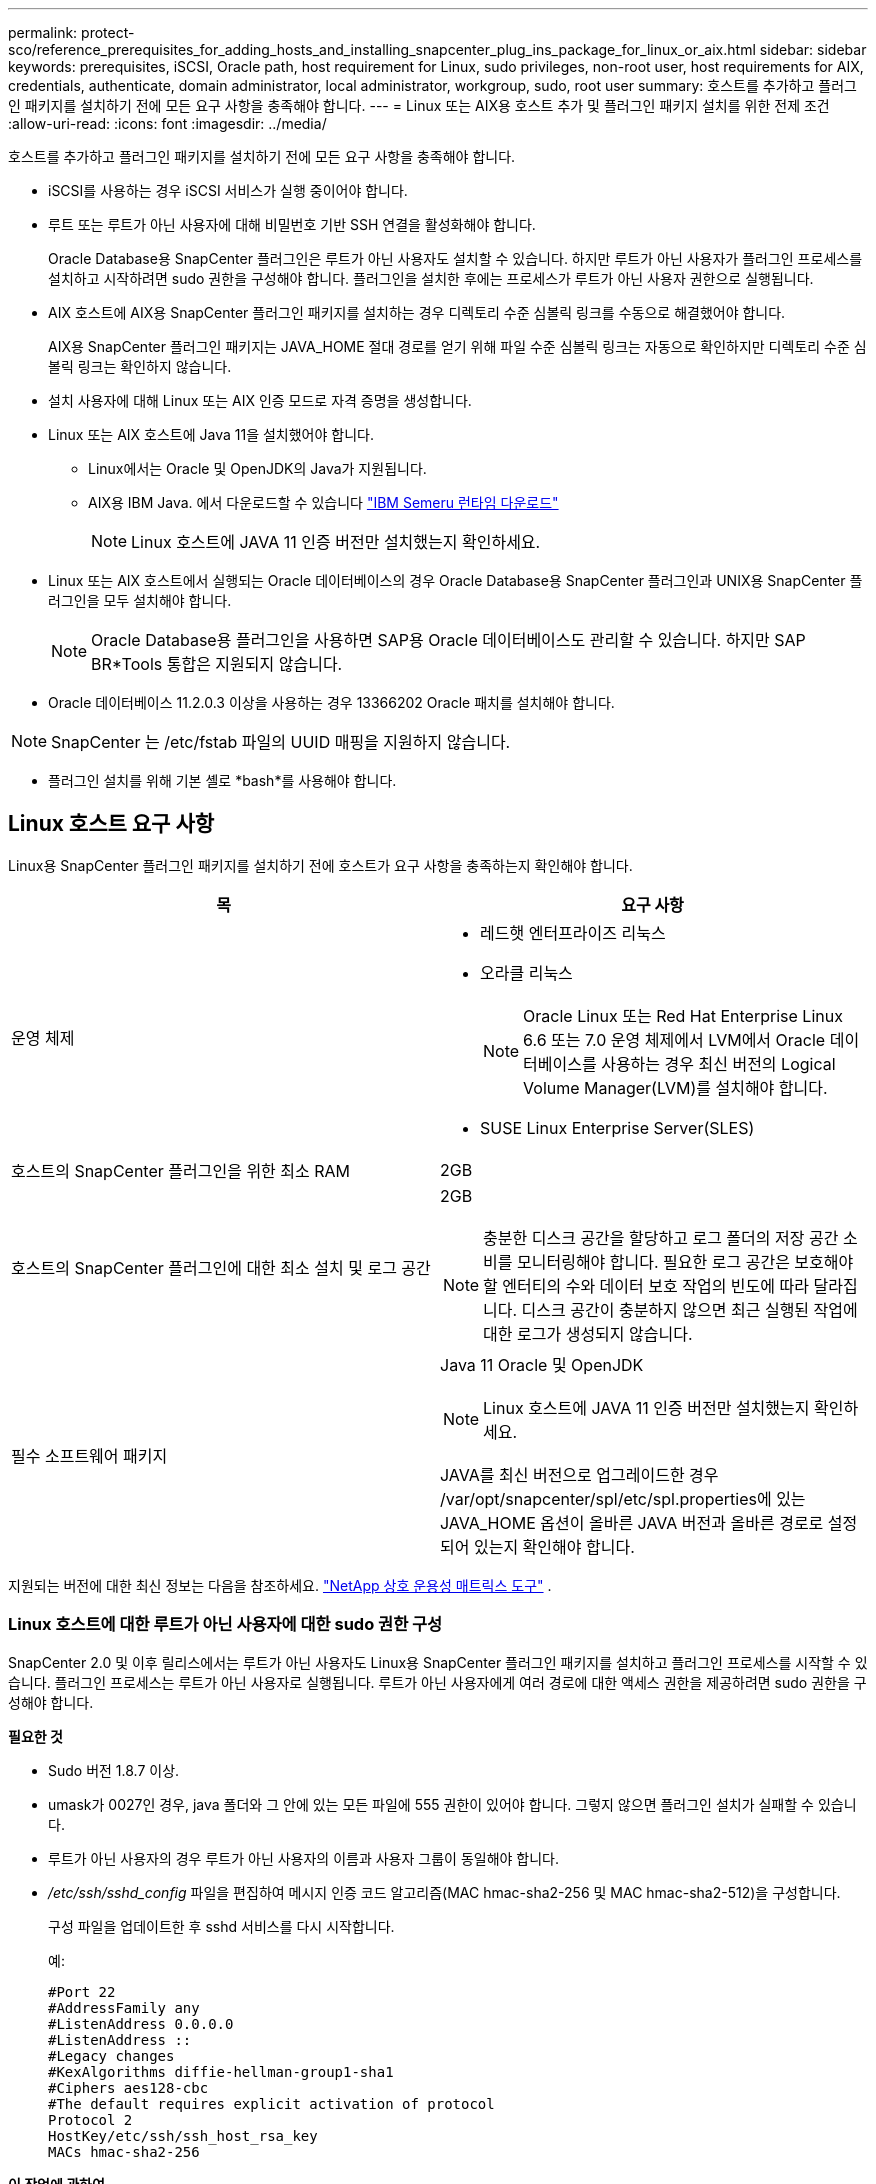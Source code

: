 ---
permalink: protect-sco/reference_prerequisites_for_adding_hosts_and_installing_snapcenter_plug_ins_package_for_linux_or_aix.html 
sidebar: sidebar 
keywords: prerequisites, iSCSI, Oracle path, host requirement for Linux, sudo privileges, non-root user, host requirements for AIX, credentials, authenticate, domain administrator, local administrator, workgroup, sudo, root user 
summary: 호스트를 추가하고 플러그인 패키지를 설치하기 전에 모든 요구 사항을 충족해야 합니다. 
---
= Linux 또는 AIX용 호스트 추가 및 플러그인 패키지 설치를 위한 전제 조건
:allow-uri-read: 
:icons: font
:imagesdir: ../media/


[role="lead"]
호스트를 추가하고 플러그인 패키지를 설치하기 전에 모든 요구 사항을 충족해야 합니다.

* iSCSI를 사용하는 경우 iSCSI 서비스가 실행 중이어야 합니다.
* 루트 또는 루트가 아닌 사용자에 대해 비밀번호 기반 SSH 연결을 활성화해야 합니다.
+
Oracle Database용 SnapCenter 플러그인은 루트가 아닌 사용자도 설치할 수 있습니다.  하지만 루트가 아닌 사용자가 플러그인 프로세스를 설치하고 시작하려면 sudo 권한을 구성해야 합니다.  플러그인을 설치한 후에는 프로세스가 루트가 아닌 사용자 권한으로 실행됩니다.

* AIX 호스트에 AIX용 SnapCenter 플러그인 패키지를 설치하는 경우 디렉토리 수준 심볼릭 링크를 수동으로 해결했어야 합니다.
+
AIX용 SnapCenter 플러그인 패키지는 JAVA_HOME 절대 경로를 얻기 위해 파일 수준 심볼릭 링크는 자동으로 확인하지만 디렉토리 수준 심볼릭 링크는 확인하지 않습니다.

* 설치 사용자에 대해 Linux 또는 AIX 인증 모드로 자격 증명을 생성합니다.
* Linux 또는 AIX 호스트에 Java 11을 설치했어야 합니다.
+
** Linux에서는 Oracle 및 OpenJDK의 Java가 지원됩니다.
** AIX용 IBM Java.  에서 다운로드할 수 있습니다 https://developer.ibm.com/languages/java/semeru-runtimes/downloads/?version=11&os=AIX["IBM Semeru 런타임 다운로드"]
+

NOTE: Linux 호스트에 JAVA 11 인증 버전만 설치했는지 확인하세요.



* Linux 또는 AIX 호스트에서 실행되는 Oracle 데이터베이스의 경우 Oracle Database용 SnapCenter 플러그인과 UNIX용 SnapCenter 플러그인을 모두 설치해야 합니다.
+

NOTE: Oracle Database용 플러그인을 사용하면 SAP용 Oracle 데이터베이스도 관리할 수 있습니다.  하지만 SAP BR*Tools 통합은 지원되지 않습니다.

* Oracle 데이터베이스 11.2.0.3 이상을 사용하는 경우 13366202 Oracle 패치를 설치해야 합니다.



NOTE: SnapCenter 는 /etc/fstab 파일의 UUID 매핑을 지원하지 않습니다.

* 플러그인 설치를 위해 기본 셸로 *bash*를 사용해야 합니다.




== Linux 호스트 요구 사항

Linux용 SnapCenter 플러그인 패키지를 설치하기 전에 호스트가 요구 사항을 충족하는지 확인해야 합니다.

|===
| 목 | 요구 사항 


 a| 
운영 체제
 a| 
* 레드햇 엔터프라이즈 리눅스
* 오라클 리눅스
+

NOTE: Oracle Linux 또는 Red Hat Enterprise Linux 6.6 또는 7.0 운영 체제에서 LVM에서 Oracle 데이터베이스를 사용하는 경우 최신 버전의 Logical Volume Manager(LVM)를 설치해야 합니다.

* SUSE Linux Enterprise Server(SLES)




 a| 
호스트의 SnapCenter 플러그인을 위한 최소 RAM
 a| 
2GB



 a| 
호스트의 SnapCenter 플러그인에 대한 최소 설치 및 로그 공간
 a| 
2GB


NOTE: 충분한 디스크 공간을 할당하고 로그 폴더의 저장 공간 소비를 모니터링해야 합니다.  필요한 로그 공간은 보호해야 할 엔터티의 수와 데이터 보호 작업의 빈도에 따라 달라집니다.  디스크 공간이 충분하지 않으면 최근 실행된 작업에 대한 로그가 생성되지 않습니다.



 a| 
필수 소프트웨어 패키지
 a| 
Java 11 Oracle 및 OpenJDK


NOTE: Linux 호스트에 JAVA 11 인증 버전만 설치했는지 확인하세요.

JAVA를 최신 버전으로 업그레이드한 경우 /var/opt/snapcenter/spl/etc/spl.properties에 있는 JAVA_HOME 옵션이 올바른 JAVA 버전과 올바른 경로로 설정되어 있는지 확인해야 합니다.

|===
지원되는 버전에 대한 최신 정보는 다음을 참조하세요. https://imt.netapp.com/matrix/imt.jsp?components=121073;&solution=1257&isHWU&src=IMT["NetApp 상호 운용성 매트릭스 도구"^] .



=== Linux 호스트에 대한 루트가 아닌 사용자에 대한 sudo 권한 구성

SnapCenter 2.0 및 이후 릴리스에서는 루트가 아닌 사용자도 Linux용 SnapCenter 플러그인 패키지를 설치하고 플러그인 프로세스를 시작할 수 있습니다.  플러그인 프로세스는 루트가 아닌 사용자로 실행됩니다.  루트가 아닌 사용자에게 여러 경로에 대한 액세스 권한을 제공하려면 sudo 권한을 구성해야 합니다.

*필요한 것*

* Sudo 버전 1.8.7 이상.
* umask가 0027인 경우, java 폴더와 그 안에 있는 모든 파일에 555 권한이 있어야 합니다.  그렇지 않으면 플러그인 설치가 실패할 수 있습니다.
* 루트가 아닌 사용자의 경우 루트가 아닌 사용자의 이름과 사용자 그룹이 동일해야 합니다.
* _/etc/ssh/sshd_config_ 파일을 편집하여 메시지 인증 코드 알고리즘(MAC hmac-sha2-256 및 MAC hmac-sha2-512)을 구성합니다.
+
구성 파일을 업데이트한 후 sshd 서비스를 다시 시작합니다.

+
예:

+
[listing]
----
#Port 22
#AddressFamily any
#ListenAddress 0.0.0.0
#ListenAddress ::
#Legacy changes
#KexAlgorithms diffie-hellman-group1-sha1
#Ciphers aes128-cbc
#The default requires explicit activation of protocol
Protocol 2
HostKey/etc/ssh/ssh_host_rsa_key
MACs hmac-sha2-256
----


*이 작업에 관하여*

루트가 아닌 사용자에게 다음 경로에 대한 액세스를 제공하려면 sudo 권한을 구성해야 합니다.

* /home/_LINUX_USER_/.sc_netapp/snapcenter_linux_host_plugin.bin
* /custom_location/ NetApp/snapcenter/spl/설치/플러그인/제거
* /custom_location/ NetApp/snapcenter/spl/bin/spl


*단계*

. Linux용 SnapCenter 플러그인 패키지를 설치하려는 Linux 호스트에 로그인합니다.
. visudo Linux 유틸리티를 사용하여 /etc/sudoers 파일에 다음 줄을 추가합니다.
+
[listing, subs="+quotes"]
----
Cmnd_Alias HPPLCMD = sha224:checksum_value== /home/_LINUX_USER_/.sc_netapp/snapcenter_linux_host_plugin.bin, /opt/NetApp/snapcenter/spl/installation/plugins/uninstall, /opt/NetApp/snapcenter/spl/bin/spl, /opt/NetApp/snapcenter/scc/bin/scc
Cmnd_Alias PRECHECKCMD = sha224:checksum_value== /home/_LINUX_USER_/.sc_netapp/Linux_Prechecks.sh
Cmnd_Alias CONFIGCHECKCMD = sha224:checksum_value== /opt/NetApp/snapcenter/spl/plugins/scu/scucore/configurationcheck/Config_Check.sh
Cmnd_Alias SCCMD = sha224:checksum_value== /opt/NetApp/snapcenter/spl/bin/sc_command_executor
Cmnd_Alias SCCCMDEXECUTOR =checksum_value== /opt/NetApp/snapcenter/scc/bin/sccCommandExecutor
_LINUX_USER_ ALL=(ALL) NOPASSWD:SETENV: HPPLCMD, PRECHECKCMD, CONFIGCHECKCMD, SCCCMDEXECUTOR, SCCMD
Defaults: _LINUX_USER_ env_keep += "IATEMPDIR"
Defaults: _LINUX_USER_ env_keep += "JAVA_HOME"
Defaults: _LINUX_USER_ !visiblepw
Defaults: _LINUX_USER_ !requiretty
----
+

NOTE: RAC 설정을 사용하는 경우 허용되는 다른 명령과 함께 다음을 /etc/sudoers 파일에 추가해야 합니다. '/<crs_home>/bin/olsnodes'



_crs_home_의 값은 _/etc/oracle/olr.loc_ 파일에서 얻을 수 있습니다.

_LINUX_USER_는 사용자가 생성한 루트가 아닌 사용자의 이름입니다.

_checksum_value_는 *sc_unix_plugins_checksum.txt* 파일에서 얻을 수 있습니다. 이 파일의 위치는 다음과 같습니다.

* SnapCenter Server가 Windows 호스트에 설치된 경우 _C:\ProgramData\ NetApp\ SnapCenter \Package Repository\sc_unix_plugins_checksum.txt_.
* SnapCenter 서버가 Linux 호스트에 설치되어 있는 경우 _/opt/ NetApp /snapcenter/SnapManagerWeb/Repository/sc_unix_plugins_checksum.txt_.



IMPORTANT: 이 예제는 귀하만의 데이터를 생성하기 위한 참고자료로만 사용해야 합니다.



== AIX 호스트 요구 사항

AIX용 SnapCenter 플러그인 패키지를 설치하기 전에 호스트가 요구 사항을 충족하는지 확인해야 합니다.


NOTE: AIX용 SnapCenter 플러그인 패키지의 일부인 UNIX용 SnapCenter 플러그인은 동시 볼륨 그룹을 지원하지 않습니다.

|===
| 목 | 요구 사항 


 a| 
운영 체제
 a| 
AIX 7.1 이상



 a| 
호스트의 SnapCenter 플러그인을 위한 최소 RAM
 a| 
4GB



 a| 
호스트의 SnapCenter 플러그인에 대한 최소 설치 및 로그 공간
 a| 
2GB


NOTE: 충분한 디스크 공간을 할당하고 로그 폴더의 저장 공간 소비를 모니터링해야 합니다.  필요한 로그 공간은 보호해야 할 엔터티의 수와 데이터 보호 작업의 빈도에 따라 달라집니다.  디스크 공간이 충분하지 않으면 최근 실행된 작업에 대한 로그가 생성되지 않습니다.



 a| 
필수 소프트웨어 패키지
 a| 
자바 11 IBM 자바

JAVA를 최신 버전으로 업그레이드한 경우 /var/opt/snapcenter/spl/etc/spl.properties에 있는 JAVA_HOME 옵션이 올바른 JAVA 버전과 올바른 경로로 설정되어 있는지 확인해야 합니다.

|===
지원되는 버전에 대한 최신 정보는 다음을 참조하세요. https://imt.netapp.com/matrix/imt.jsp?components=121073;&solution=1257&isHWU&src=IMT["NetApp 상호 운용성 매트릭스 도구"^] .



=== AIX 호스트에 대한 루트가 아닌 사용자에 대한 sudo 권한 구성

SnapCenter 4.4 이상에서는 루트가 아닌 사용자도 AIX용 SnapCenter 플러그인 패키지를 설치하고 플러그인 프로세스를 시작할 수 있습니다.  플러그인 프로세스는 루트가 아닌 사용자로 실행됩니다.  루트가 아닌 사용자에게 여러 경로에 대한 액세스 권한을 제공하려면 sudo 권한을 구성해야 합니다.

*필요한 것*

* Sudo 버전 1.8.7 이상.
* umask가 0027인 경우, java 폴더와 그 안에 있는 모든 파일에 555 권한이 있어야 합니다.  그렇지 않으면 플러그인 설치가 실패할 수 있습니다.
* _/etc/ssh/sshd_config_ 파일을 편집하여 메시지 인증 코드 알고리즘(MAC hmac-sha2-256 및 MAC hmac-sha2-512)을 구성합니다.
+
구성 파일을 업데이트한 후 sshd 서비스를 다시 시작합니다.

+
예:

+
[listing]
----
#Port 22
#AddressFamily any
#ListenAddress 0.0.0.0
#ListenAddress ::
#Legacy changes
#KexAlgorithms diffie-hellman-group1-sha1
#Ciphers aes128-cbc
#The default requires explicit activation of protocol
Protocol 2
HostKey/etc/ssh/ssh_host_rsa_key
MACs hmac-sha2-256
----


*이 작업에 관하여*

루트가 아닌 사용자에게 다음 경로에 대한 액세스를 제공하려면 sudo 권한을 구성해야 합니다.

* /home/_AIX_USER_/.sc_netapp/snapcenter_aix_host_plugin.bsx
* /custom_location/ NetApp/snapcenter/spl/설치/플러그인/제거
* /custom_location/ NetApp/snapcenter/spl/bin/spl


*단계*

. AIX용 SnapCenter 플러그인 패키지를 설치하려는 AIX 호스트에 로그인합니다.
. visudo Linux 유틸리티를 사용하여 /etc/sudoers 파일에 다음 줄을 추가합니다.
+
[listing, subs="+quotes"]
----
Cmnd_Alias HPPACMD = sha224:checksum_value== /home/_AIX_USER_/.sc_netapp/snapcenter_aix_host_plugin.bsx,
/opt/NetApp/snapcenter/spl/installation/plugins/uninstall, /opt/NetApp/snapcenter/spl/bin/spl
Cmnd_Alias PRECHECKCMD = sha224:checksum_value== /home/_AIX_USER_/.sc_netapp/AIX_Prechecks.sh
Cmnd_Alias CONFIGCHECKCMD = sha224:checksum_value== /opt/NetApp/snapcenter/spl/plugins/scu/scucore/configurationcheck/Config_Check.sh
Cmnd_Alias SCCMD = sha224:checksum_value== /opt/NetApp/snapcenter/spl/bin/sc_command_executor
_AIX_USER_ ALL=(ALL) NOPASSWD:SETENV: HPPACMD, PRECHECKCMD, CONFIGCHECKCMD, SCCMD
Defaults: _LINUX_USER_ env_keep += "IATEMPDIR"
Defaults: _LINUX_USER_ env_keep += "JAVA_HOME"
Defaults: _AIX_USER_ !visiblepw
Defaults: _AIX_USER_ !requiretty
----
+

NOTE: RAC 설정을 사용하는 경우 허용되는 다른 명령과 함께 다음을 /etc/sudoers 파일에 추가해야 합니다. '/<crs_home>/bin/olsnodes'



_crs_home_의 값은 _/etc/oracle/olr.loc_ 파일에서 얻을 수 있습니다.

_AIX_USER_는 사용자가 생성한 루트가 아닌 사용자의 이름입니다.

_checksum_value_는 *sc_unix_plugins_checksum.txt* 파일에서 얻을 수 있습니다. 이 파일의 위치는 다음과 같습니다.

* SnapCenter Server가 Windows 호스트에 설치된 경우 _C:\ProgramData\ NetApp\ SnapCenter \Package Repository\sc_unix_plugins_checksum.txt_.
* SnapCenter 서버가 Linux 호스트에 설치되어 있는 경우 _/opt/ NetApp /snapcenter/SnapManagerWeb/Repository/sc_unix_plugins_checksum.txt_.



IMPORTANT: 이 예제는 귀하만의 데이터를 생성하기 위한 참고자료로만 사용해야 합니다.



== 자격 증명 설정

SnapCenter 자격 증명을 사용하여 SnapCenter 작업을 위해 사용자를 인증합니다.  Linux 또는 AIX 호스트에 플러그인 패키지를 설치하려면 자격 증명을 만들어야 합니다.

*이 작업에 관하여*

자격 증명은 루트 사용자 또는 플러그인 프로세스를 설치하고 시작할 수 있는 sudo 권한이 있는 루트가 아닌 사용자를 위해 생성됩니다.

자세한 내용은 다음을 참조하세요.<<Linux 호스트에 대한 루트가 아닌 사용자에 대한 sudo 권한 구성>> 또는<<AIX 호스트에 대한 루트가 아닌 사용자에 대한 sudo 권한 구성>>

|===


| *모범 사례:* 호스트를 배포하고 플러그인을 설치한 후에도 자격 증명을 생성할 수 있지만, 가장 좋은 방법은 SVM을 추가한 후 호스트를 배포하고 플러그인을 설치하기 전에 자격 증명을 생성하는 것입니다. 
|===
*단계*

. 왼쪽 탐색 창에서 *설정*을 클릭합니다.
. 설정 페이지에서 *자격 증명*을 클릭합니다.
. *새로 만들기*를 클릭합니다.
. 자격 증명 페이지에서 자격 증명 정보를 입력하세요.
+
|===
| 이 분야에서는... | 이렇게 하세요... 


 a| 
자격 증명 이름
 a| 
자격 증명의 이름을 입력하세요.



 a| 
사용자 이름/비밀번호
 a| 
인증에 사용할 사용자 이름과 비밀번호를 입력하세요.

** 도메인 관리자
+
SnapCenter 플러그인을 설치할 시스템의 도메인 관리자를 지정하세요. 사용자 이름 필드에 사용할 수 있는 형식은 다음과 같습니다.

+
*** _NetBIOS\사용자 이름_
*** _도메인 FQDN\사용자 이름_


** 로컬 관리자(작업 그룹에만 해당)
+
작업 그룹에 속한 시스템의 경우, SnapCenter 플러그인을 설치할 시스템에 기본 제공되는 로컬 관리자를 지정하십시오. 사용자 계정에 승격된 권한이 있거나 호스트 시스템에서 사용자 액세스 제어 기능이 비활성화된 경우, 로컬 관리자 그룹에 속하는 로컬 사용자 계정을 지정할 수 있습니다.  사용자 이름 필드의 유효한 형식은 다음과 같습니다. _UserName_





 a| 
인증 모드
 a| 
사용할 인증 모드를 선택하세요.

플러그인 호스트의 운영 체제에 따라 Linux 또는 AIX를 선택하세요.



 a| 
sudo 권한을 사용하세요
 a| 
루트가 아닌 사용자에 대한 자격 증명을 생성하는 경우 *sudo 권한 사용* 확인란을 선택합니다.

|===
. *확인*을 클릭합니다.


자격 증명 설정을 마친 후에는 *사용자 및 액세스* 페이지에서 사용자 또는 사용자 그룹에 자격 증명 유지 관리를 할당할 수 있습니다.



== Oracle 데이터베이스에 대한 자격 증명 구성

Oracle 데이터베이스에서 데이터 보호 작업을 수행하는 데 사용되는 자격 증명을 구성해야 합니다.

*이 작업에 관하여*

Oracle 데이터베이스에서 지원되는 다양한 인증 방법을 검토해야 합니다. 자세한 내용은 다음을 참조하세요.link:../get-started/concept_authentication_methods_for_your_credentials.html["자격 증명에 대한 인증 방법"^] .

개별 리소스 그룹에 대한 자격 증명을 설정하고 사용자 이름에 전체 관리자 권한이 없는 경우, 사용자 이름에는 최소한 리소스 그룹 및 백업 권한이 있어야 합니다.

Oracle 데이터베이스 인증을 활성화한 경우 리소스 보기에 빨간색 자물쇠 아이콘이 표시됩니다.  데이터베이스를 보호하거나 리소스 그룹에 추가하여 데이터 보호 작업을 수행하려면 데이터베이스 자격 증명을 구성해야 합니다.


NOTE: 자격 증명을 생성하는 동안 잘못된 세부 정보를 지정하면 오류 메시지가 표시됩니다.  *취소*를 클릭한 후 다시 시도하세요.

*단계*

. 왼쪽 탐색 창에서 *리소스*를 클릭한 다음 목록에서 적절한 플러그인을 선택합니다.
. 리소스 페이지의 *보기* 목록에서 *데이터베이스*를 선택합니다.
. 딸깍 하는 소리image:../media/filter_icon.gif["필터 아이콘"] 그런 다음 호스트 이름과 데이터베이스 유형을 선택하여 리소스를 필터링합니다.
+
그런 다음 클릭할 수 있습니다image:../media/filter_icon.gif["필터 아이콘"] 필터 창을 닫으려면.

. 데이터베이스를 선택한 다음 *데이터베이스 설정* > *데이터베이스 구성*을 클릭합니다.
. 데이터베이스 설정 구성 섹션의 *기존 자격 증명 사용* 드롭다운 목록에서 Oracle 데이터베이스에서 데이터 보호 작업을 수행하는 데 사용할 자격 증명을 선택합니다.
+

NOTE: Oracle 사용자는 sysdba 권한이 있어야 합니다.

+
또한 다음을 클릭하여 자격 증명을 만들 수도 있습니다.image:../media/add_icon_configure_database.gif["데이터베이스 구성 화면에 아이콘 추가"] .

. ASM 설정 구성 섹션의 *기존 자격 증명 사용* 드롭다운 목록에서 ASM 인스턴스에서 데이터 보호 작업을 수행하는 데 사용할 자격 증명을 선택합니다.
+

NOTE: ASM 사용자는 sysasm 권한이 있어야 합니다.

+
또한 다음을 클릭하여 자격 증명을 만들 수도 있습니다.image:../media/add_icon_configure_database.gif["데이터베이스 구성 화면에 아이콘 추가"] .

. RMAN 카탈로그 설정 구성 섹션의 *기존 자격 증명 사용* 드롭다운 목록에서 Oracle Recovery Manager(RMAN) 카탈로그 데이터베이스에서 데이터 보호 작업을 수행하는 데 사용할 자격 증명을 선택합니다.
+
또한 다음을 클릭하여 자격 증명을 만들 수도 있습니다.image:../media/add_icon_configure_database.gif["데이터베이스 구성 화면에 아이콘 추가"] .

+
*TNSName* 필드에 SnapCenter 서버가 데이터베이스와 통신하는 데 사용할 TNS(Transparent Network Substrate) 파일 이름을 입력합니다.

. *선호하는 RAC 노드* 필드에서 백업에 선호하는 RAC(Real Application Cluster) 노드를 지정합니다.
+
선호되는 노드는 RAC 데이터베이스 인스턴스가 있는 하나 또는 모든 클러스터 노드일 수 있습니다.  백업 작업은 선호도 순서대로 이러한 선호 노드에서만 실행됩니다.

+
RAC One Node에서는 기본 노드에 노드가 하나만 나열되어 있으며, 이 기본 노드는 현재 데이터베이스가 호스팅되는 노드입니다.

+
RAC One Node 데이터베이스를 장애 조치하거나 이전한 후 SnapCenter 리소스 페이지에서 리소스를 새로 고치면 이전에 데이터베이스가 호스팅되었던 *선호 RAC 노드* 목록에서 호스트가 제거됩니다.  데이터베이스가 이전된 RAC 노드는 *RAC 노드*에 나열되며, 기본 RAC 노드로 수동으로 구성해야 합니다.

+
자세한 내용은 다음을 참조하세요. link:../protect-sco/task_define_a_backup_strategy_for_oracle_databases.html#preferred-nodes-in-rac-setup["RAC 설정에서 선호하는 노드"^] .

. *확인*을 클릭합니다.

